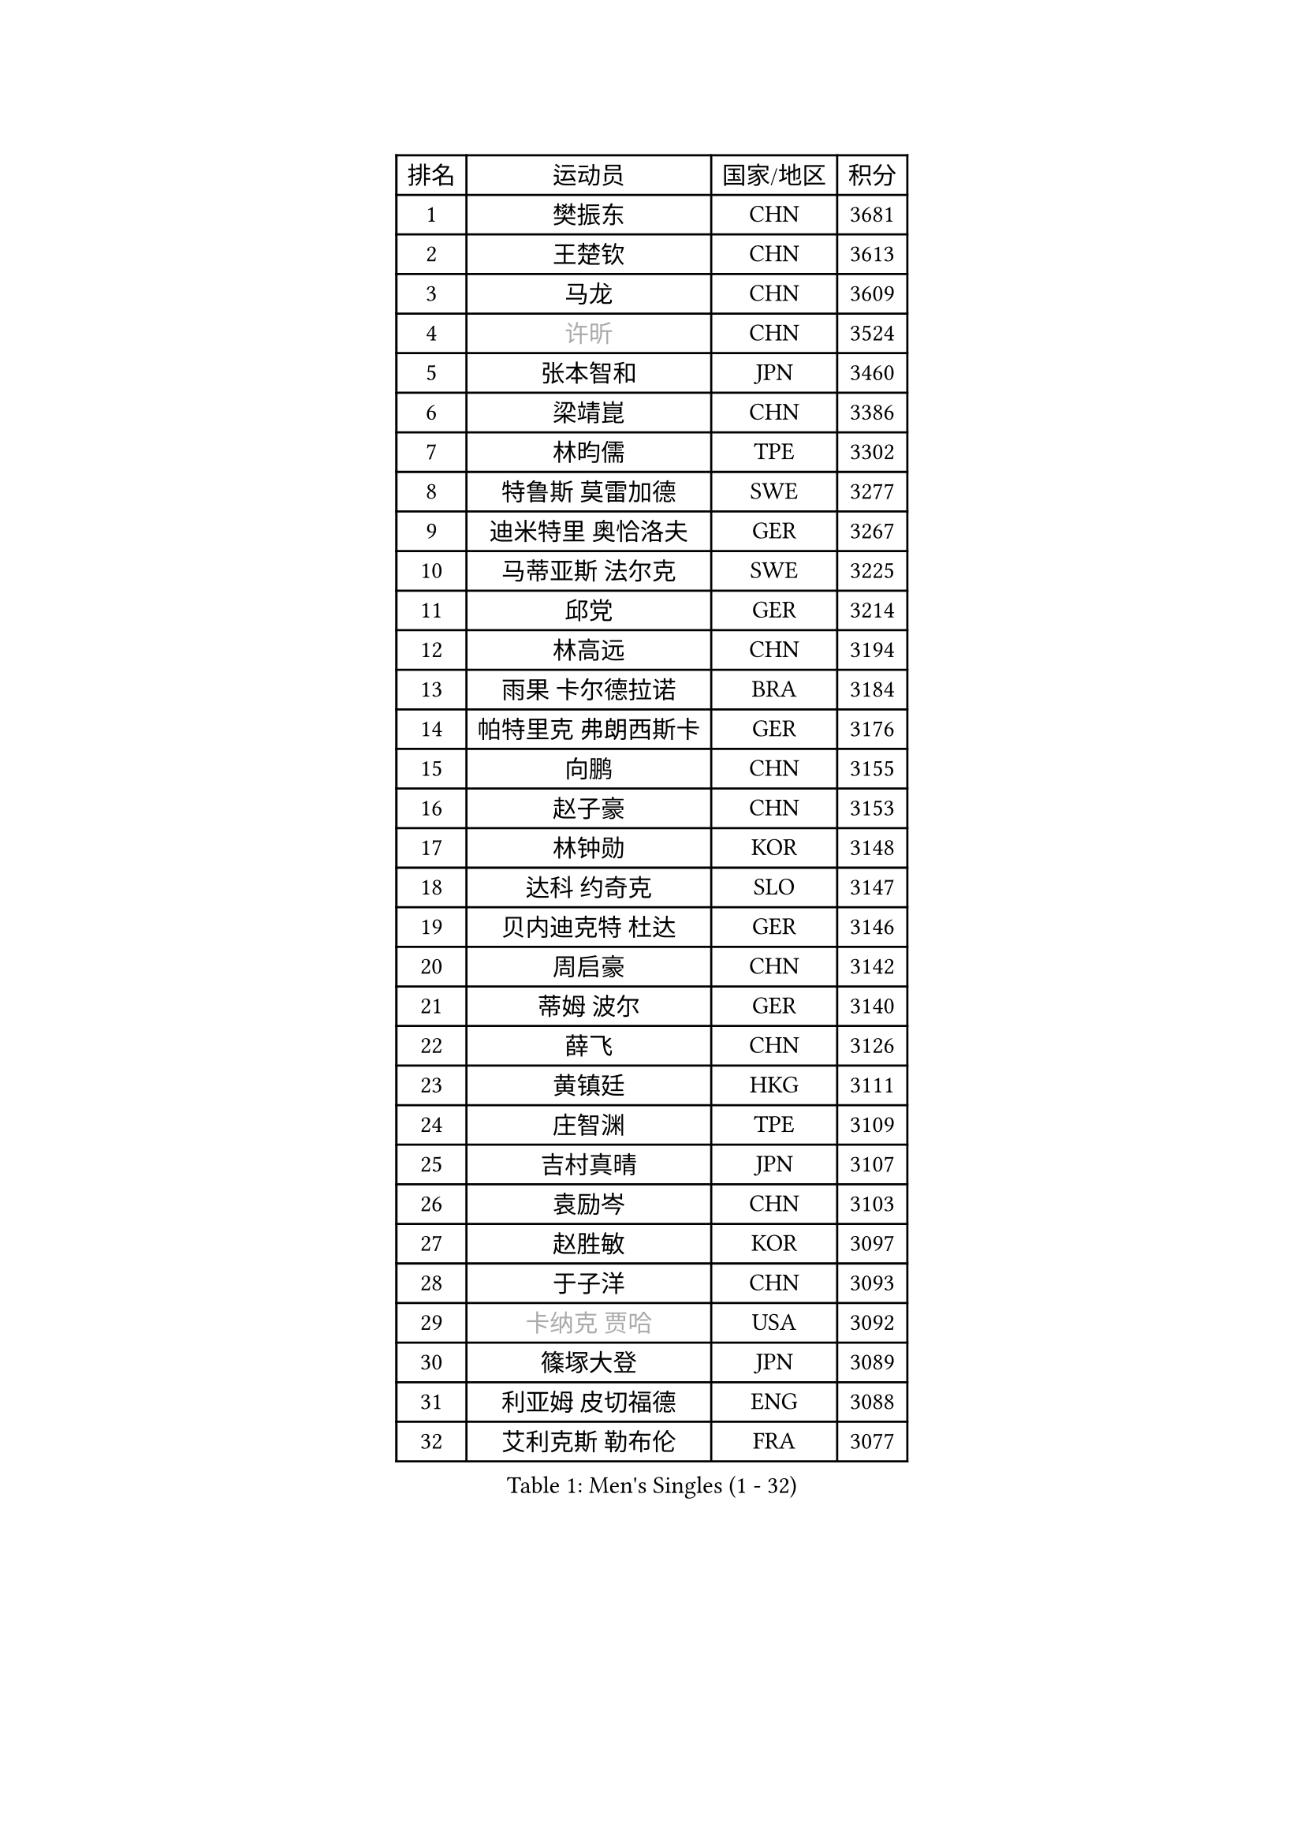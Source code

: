 
#set text(font: ("Courier New", "NSimSun"))
#figure(
  caption: "Men's Singles (1 - 32)",
    table(
      columns: 4,
      [排名], [运动员], [国家/地区], [积分],
      [1], [樊振东], [CHN], [3681],
      [2], [王楚钦], [CHN], [3613],
      [3], [马龙], [CHN], [3609],
      [4], [#text(gray, "许昕")], [CHN], [3524],
      [5], [张本智和], [JPN], [3460],
      [6], [梁靖崑], [CHN], [3386],
      [7], [林昀儒], [TPE], [3302],
      [8], [特鲁斯 莫雷加德], [SWE], [3277],
      [9], [迪米特里 奥恰洛夫], [GER], [3267],
      [10], [马蒂亚斯 法尔克], [SWE], [3225],
      [11], [邱党], [GER], [3214],
      [12], [林高远], [CHN], [3194],
      [13], [雨果 卡尔德拉诺], [BRA], [3184],
      [14], [帕特里克 弗朗西斯卡], [GER], [3176],
      [15], [向鹏], [CHN], [3155],
      [16], [赵子豪], [CHN], [3153],
      [17], [林钟勋], [KOR], [3148],
      [18], [达科 约奇克], [SLO], [3147],
      [19], [贝内迪克特 杜达], [GER], [3146],
      [20], [周启豪], [CHN], [3142],
      [21], [蒂姆 波尔], [GER], [3140],
      [22], [薛飞], [CHN], [3126],
      [23], [黄镇廷], [HKG], [3111],
      [24], [庄智渊], [TPE], [3109],
      [25], [吉村真晴], [JPN], [3107],
      [26], [袁励岑], [CHN], [3103],
      [27], [赵胜敏], [KOR], [3097],
      [28], [于子洋], [CHN], [3093],
      [29], [#text(gray, "卡纳克 贾哈")], [USA], [3092],
      [30], [篠塚大登], [JPN], [3089],
      [31], [利亚姆 皮切福德], [ENG], [3088],
      [32], [艾利克斯 勒布伦], [FRA], [3077],
    )
  )#pagebreak()

#set text(font: ("Courier New", "NSimSun"))
#figure(
  caption: "Men's Singles (33 - 64)",
    table(
      columns: 4,
      [排名], [运动员], [国家/地区], [积分],
      [33], [林诗栋], [CHN], [3069],
      [34], [及川瑞基], [JPN], [3060],
      [35], [张禹珍], [KOR], [3056],
      [36], [梁俨苧], [CHN], [3053],
      [37], [孙闻], [CHN], [3052],
      [38], [宇田幸矢], [JPN], [3044],
      [39], [赵大成], [KOR], [3036],
      [40], [周恺], [CHN], [3033],
      [41], [卢文 菲鲁斯], [GER], [3033],
      [42], [刘丁硕], [CHN], [3032],
      [43], [户上隼辅], [JPN], [3032],
      [44], [菲利克斯 勒布伦], [FRA], [3015],
      [45], [帕纳吉奥迪斯 吉奥尼斯], [GRE], [3007],
      [46], [徐瑛彬], [CHN], [3004],
      [47], [克里斯坦 卡尔松], [SWE], [3002],
      [48], [ACHANTA Sharath Kamal], [IND], [2991],
      [49], [安东 卡尔伯格], [SWE], [2991],
      [50], [雅克布 迪亚斯], [POL], [2988],
      [51], [夸德里 阿鲁纳], [NGR], [2984],
      [52], [田中佑汰], [JPN], [2982],
      [53], [CHEN Yuanyu], [CHN], [2980],
      [54], [AKKUZU Can], [FRA], [2979],
      [55], [诺沙迪 阿拉米扬], [IRI], [2972],
      [56], [PARK Ganghyeon], [KOR], [2972],
      [57], [#text(gray, "森园政崇")], [JPN], [2968],
      [58], [GERALDO Joao], [POR], [2967],
      [59], [汪洋], [SVK], [2965],
      [60], [徐海东], [CHN], [2944],
      [61], [KIZUKURI Yuto], [JPN], [2942],
      [62], [NUYTINCK Cedric], [BEL], [2928],
      [63], [马克斯 弗雷塔斯], [POR], [2928],
      [64], [蒂亚戈 阿波罗尼亚], [POR], [2920],
    )
  )#pagebreak()

#set text(font: ("Courier New", "NSimSun"))
#figure(
  caption: "Men's Singles (65 - 96)",
    table(
      columns: 4,
      [排名], [运动员], [国家/地区], [积分],
      [65], [#text(gray, "KOU Lei")], [UKR], [2919],
      [66], [LIU Yebo], [CHN], [2919],
      [67], [奥马尔 阿萨尔], [EGY], [2918],
      [68], [PERSSON Jon], [SWE], [2916],
      [69], [#text(gray, "丹羽孝希")], [JPN], [2914],
      [70], [安德烈 加奇尼], [CRO], [2914],
      [71], [李尚洙], [KOR], [2910],
      [72], [DRINKHALL Paul], [ENG], [2910],
      [73], [安宰贤], [KOR], [2905],
      [74], [斯蒂芬 门格尔], [GER], [2898],
      [75], [WANG Eugene], [CAN], [2893],
      [76], [GNANASEKARAN Sathiyan], [IND], [2892],
      [77], [PUCAR Tomislav], [CRO], [2889],
      [78], [西蒙 高兹], [FRA], [2888],
      [79], [BADOWSKI Marek], [POL], [2886],
      [80], [神巧也], [JPN], [2884],
      [81], [#text(gray, "SKACHKOV Kirill")], [RUS], [2883],
      [82], [乔纳森 格罗斯], [DEN], [2883],
      [83], [STUMPER Kay], [GER], [2879],
      [84], [SAI Linwei], [CHN], [2868],
      [85], [AN Ji Song], [PRK], [2863],
      [86], [WALTHER Ricardo], [GER], [2858],
      [87], [WU Jiaji], [DOM], [2852],
      [88], [ROBLES Alvaro], [ESP], [2843],
      [89], [SGOUROPOULOS Ioannis], [GRE], [2842],
      [90], [吉村和弘], [JPN], [2839],
      [91], [MONTEIRO Joao], [POR], [2832],
      [92], [罗伯特 加尔多斯], [AUT], [2830],
      [93], [FENG Yi-Hsin], [TPE], [2829],
      [94], [特里斯坦 弗洛雷], [FRA], [2824],
      [95], [ORT Kilian], [GER], [2824],
      [96], [CASSIN Alexandre], [FRA], [2824],
    )
  )#pagebreak()

#set text(font: ("Courier New", "NSimSun"))
#figure(
  caption: "Men's Singles (97 - 128)",
    table(
      columns: 4,
      [排名], [运动员], [国家/地区], [积分],
      [97], [KANG Dongsoo], [KOR], [2823],
      [98], [#text(gray, "SIDORENKO Vladimir")], [RUS], [2822],
      [99], [MENG Fanbo], [GER], [2820],
      [100], [IONESCU Ovidiu], [ROU], [2818],
      [101], [陈建安], [TPE], [2816],
      [102], [CARVALHO Diogo], [POR], [2815],
      [103], [#text(gray, "ZHANG Yudong")], [CHN], [2815],
      [104], [BRODD Viktor], [SWE], [2813],
      [105], [HACHARD Antoine], [FRA], [2812],
      [106], [URSU Vladislav], [MDA], [2812],
      [107], [NIU Guankai], [CHN], [2806],
      [108], [PARK Chan-Hyeok], [KOR], [2802],
      [109], [基里尔 格拉西缅科], [KAZ], [2800],
      [110], [HABESOHN Daniel], [AUT], [2798],
      [111], [OUAICHE Stephane], [ALG], [2792],
      [112], [SIRUCEK Pavel], [CZE], [2791],
      [113], [KOZUL Deni], [SLO], [2787],
      [114], [TSUBOI Gustavo], [BRA], [2784],
      [115], [ZELJKO Filip], [CRO], [2778],
      [116], [#text(gray, "GREBNEV Maksim")], [RUS], [2775],
      [117], [ZHMUDENKO Yaroslav], [UKR], [2773],
      [118], [曹巍], [CHN], [2773],
      [119], [#text(gray, "KIM Donghyun")], [KOR], [2772],
      [120], [#text(gray, "KATSMAN Lev")], [RUS], [2766],
      [121], [ALLEGRO Martin], [BEL], [2765],
      [122], [艾曼纽 莱贝松], [FRA], [2760],
      [123], [ISHIY Vitor], [BRA], [2759],
      [124], [LIND Anders], [DEN], [2758],
      [125], [SONE Kakeru], [JPN], [2758],
      [126], [CIFUENTES Horacio], [ARG], [2756],
      [127], [LAM Siu Hang], [HKG], [2752],
      [128], [LIAO Cheng-Ting], [TPE], [2748],
    )
  )